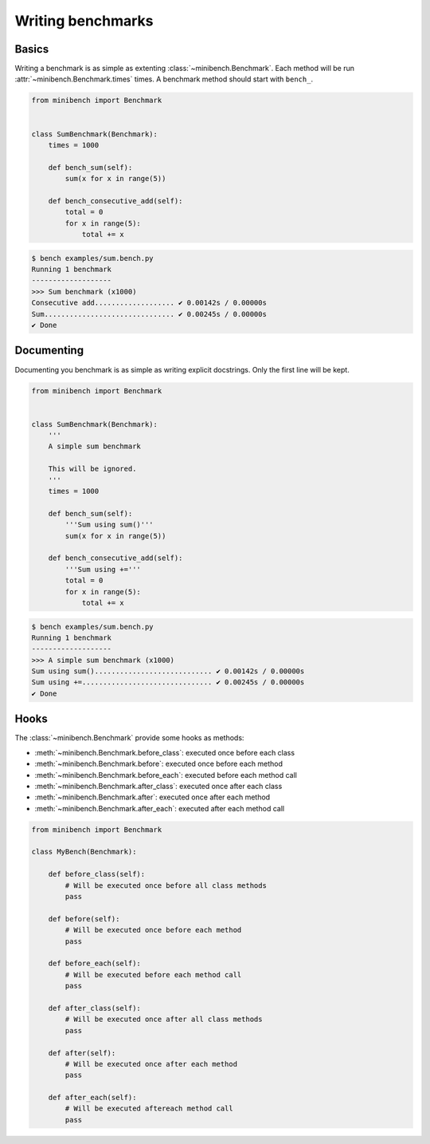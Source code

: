 Writing benchmarks
==================

Basics
------

Writing a benchmark is as simple as extenting :class:`~minibench.Benchmark`.
Each method will be run :attr:`~minibench.Benchmark.times` times.
A benchmark method should start with ``bench_``.

.. code-block:: python

    from minibench import Benchmark


    class SumBenchmark(Benchmark):
        times = 1000

        def bench_sum(self):
            sum(x for x in range(5))

        def bench_consecutive_add(self):
            total = 0
            for x in range(5):
                total += x

.. code-block:: console

    $ bench examples/sum.bench.py
    Running 1 benchmark
    -------------------
    >>> Sum benchmark (x1000)
    Consecutive add................... ✔ 0.00142s / 0.00000s
    Sum............................... ✔ 0.00245s / 0.00000s
    ✔ Done


Documenting
-------------

Documenting you benchmark is as simple as writing explicit docstrings.
Only the first line will be kept.

.. code-block:: python

    from minibench import Benchmark


    class SumBenchmark(Benchmark):
        '''
        A simple sum benchmark

        This will be ignored.
        '''
        times = 1000

        def bench_sum(self):
            '''Sum using sum()'''
            sum(x for x in range(5))

        def bench_consecutive_add(self):
            '''Sum using +='''
            total = 0
            for x in range(5):
                total += x


.. code-block:: console

    $ bench examples/sum.bench.py
    Running 1 benchmark
    -------------------
    >>> A simple sum benchmark (x1000)
    Sum using sum()............................ ✔ 0.00142s / 0.00000s
    Sum using +=............................... ✔ 0.00245s / 0.00000s
    ✔ Done


Hooks
-----

The :class:`~minibench.Benchmark` provide some hooks as methods:

- :meth:`~minibench.Benchmark.before_class`: executed once before each class
- :meth:`~minibench.Benchmark.before`: executed once before each method
- :meth:`~minibench.Benchmark.before_each`: executed before each method call
- :meth:`~minibench.Benchmark.after_class`: executed once after each class
- :meth:`~minibench.Benchmark.after`: executed once after each method
- :meth:`~minibench.Benchmark.after_each`: executed after each method call

.. code-block:: python

    from minibench import Benchmark

    class MyBench(Benchmark):

        def before_class(self):
            # Will be executed once before all class methods
            pass

        def before(self):
            # Will be executed once before each method
            pass

        def before_each(self):
            # Will be executed before each method call
            pass

        def after_class(self):
            # Will be executed once after all class methods
            pass

        def after(self):
            # Will be executed once after each method
            pass

        def after_each(self):
            # Will be executed aftereach method call
            pass

